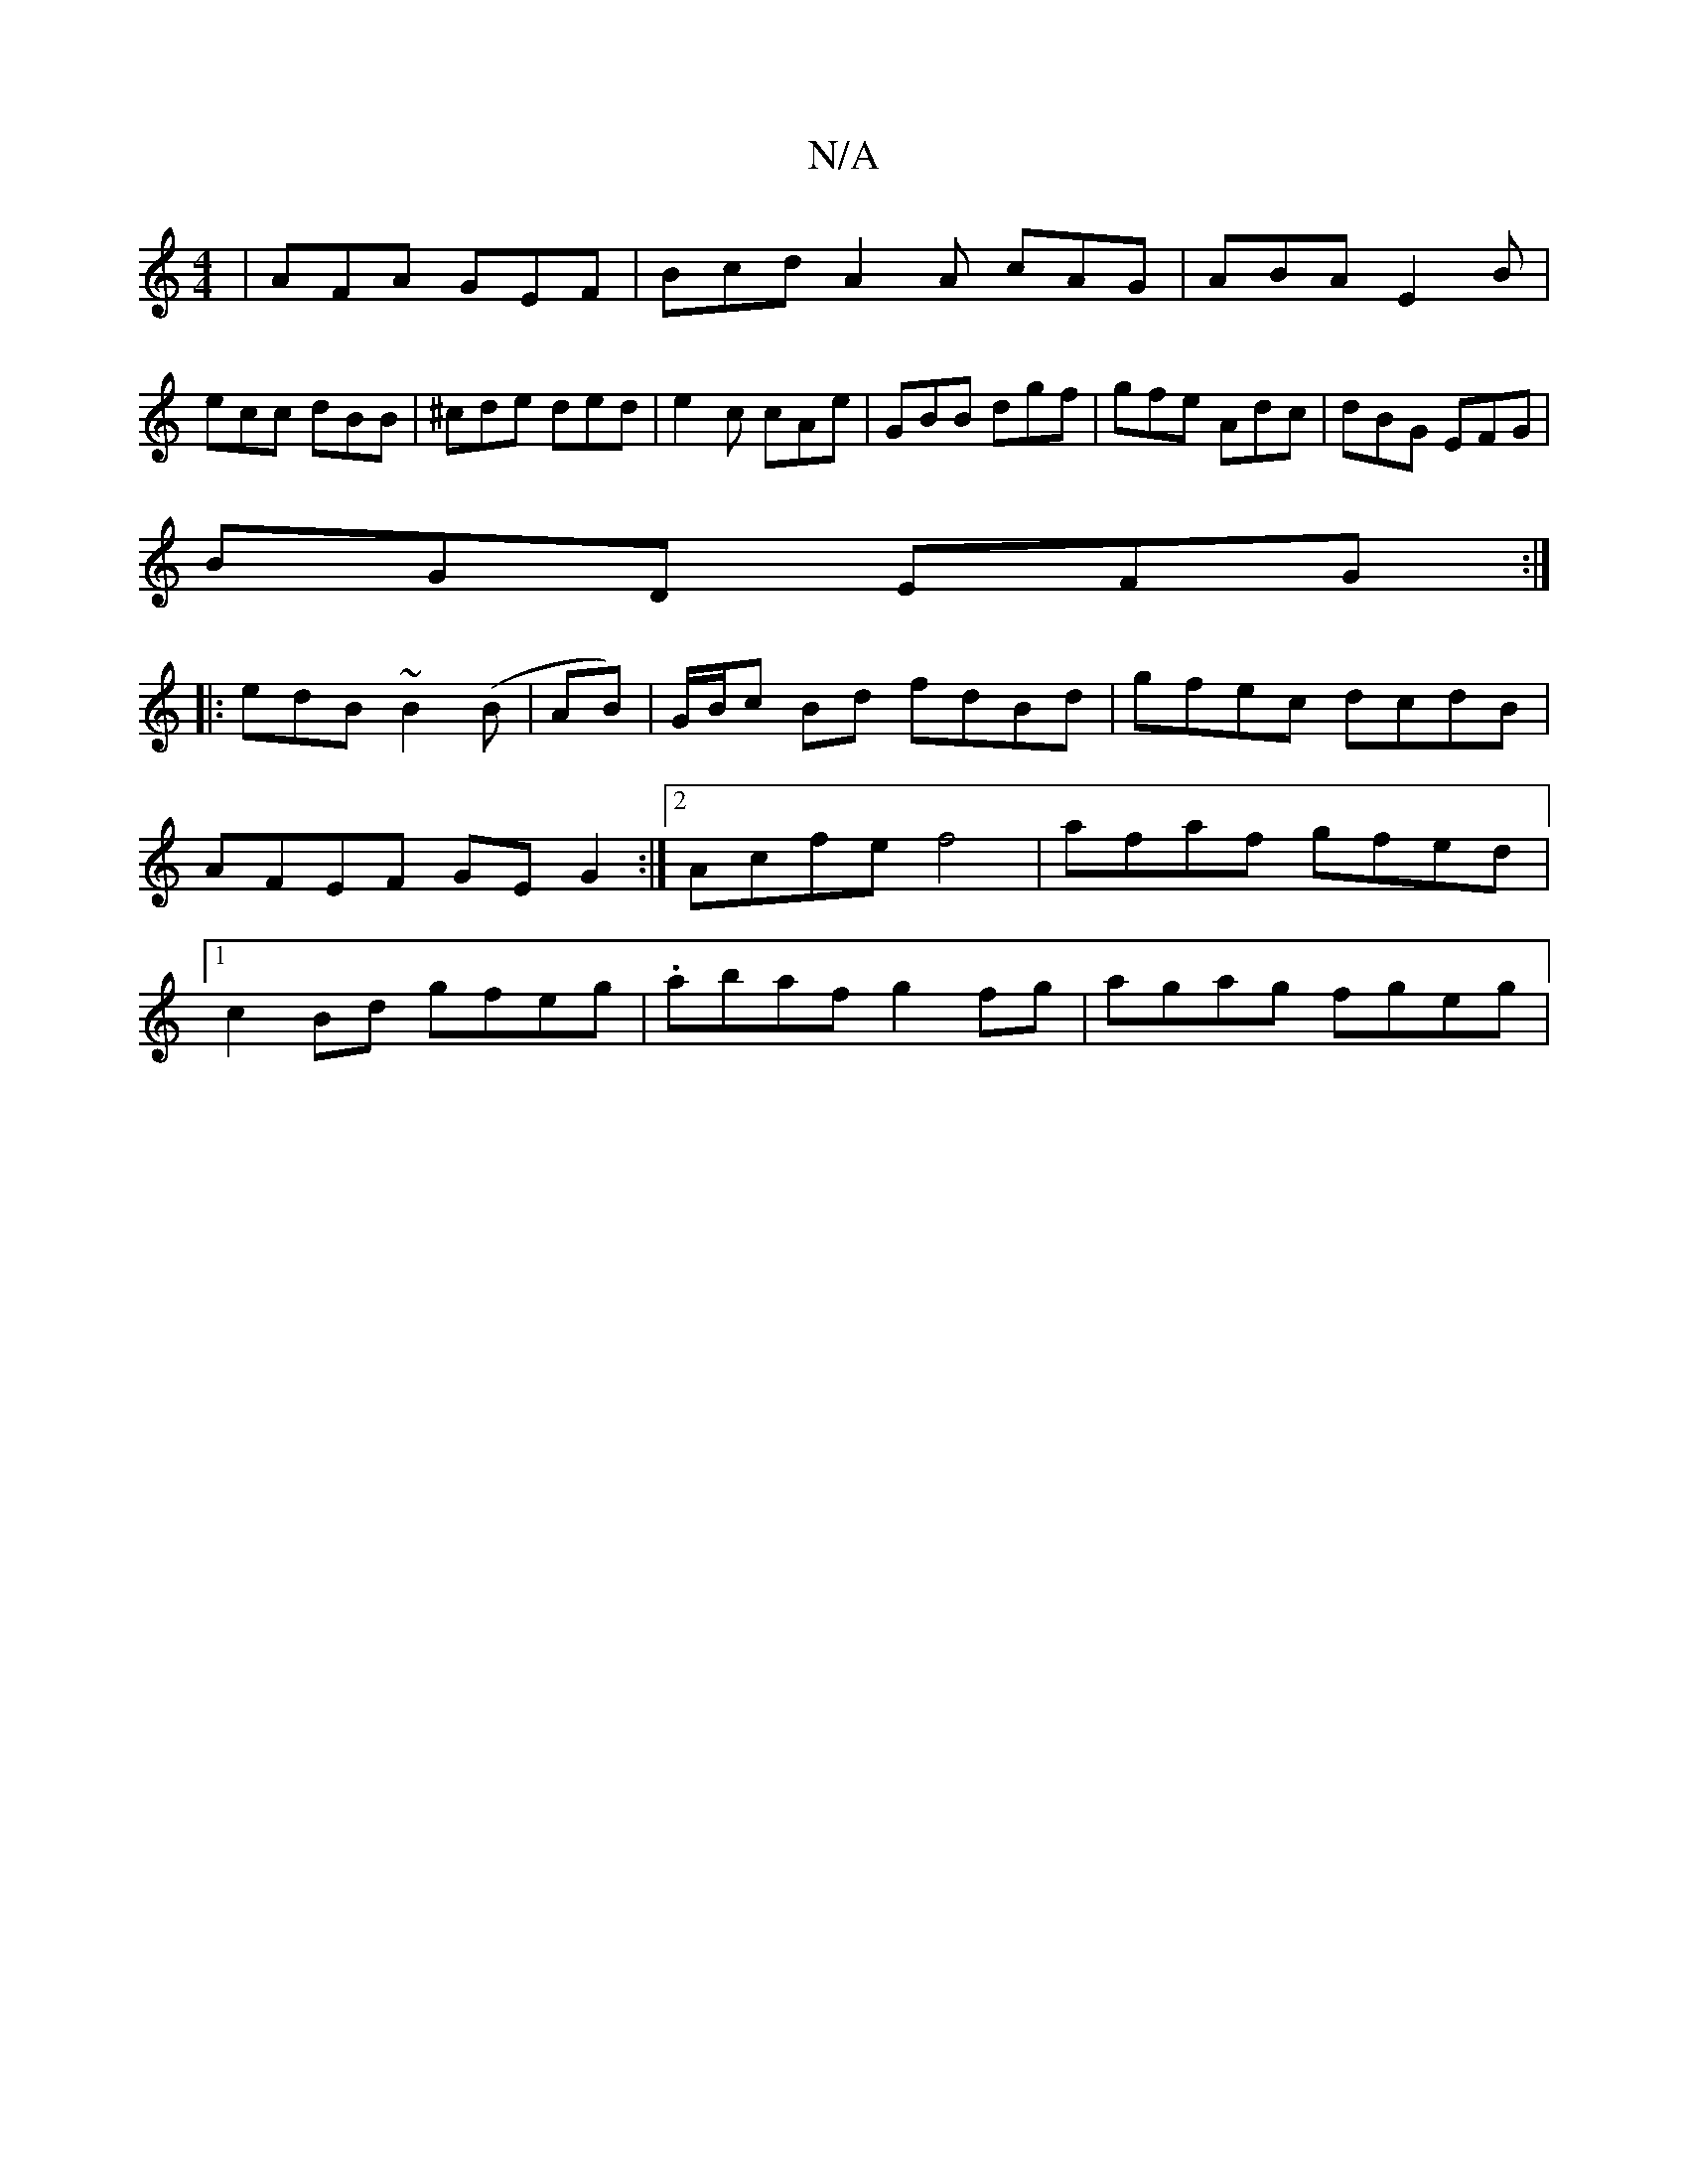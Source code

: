 X:1
T:N/A
M:4/4
R:N/A
K:Cmajor
|AFA GEF|Bcd A2A cAG|ABA E2B|
ecc dBB|^cde ded|e2c cAe|GBB dgf|gfe Adc|dBG EFG|
BGD EFG:|
|:edB ~B2(B|AB)|G/B/c Bd fdBd|gfec dcdB|AFEF GEG2:|2 Acfe f4 | afaf gfed |1 c2 Bd gfeg | .abaf g2fg|agag fgeg|